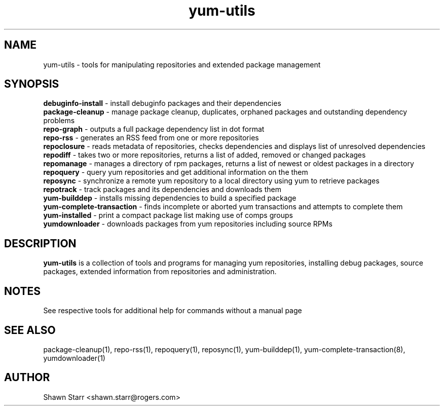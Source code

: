 .TH "yum-utils" "1" "18 March 2008" "yum-utils" ""
.SH "NAME"
yum\-utils \- tools for manipulating repositories and extended package management
.SH "SYNOPSIS"
.nf 
\fBdebuginfo\-install\fR \- install debuginfo packages and their dependencies
\fBpackage\-cleanup\fR \- manage package cleanup, duplicates, orphaned packages and outstanding dependency problems
\fBrepo\-graph\fR \- outputs a full package dependency list in dot format 
\fBrepo\-rss\fR \- generates an RSS feed from one or more repositories
\fBrepoclosure\fR \- reads metadata of repositories, checks dependencies and displays list of unresolved dependencies
\fBrepodiff\fR \- takes two or more repositories, returns a list of added, removed or changed packages
\fBrepomanage\fR \- manages a directory of rpm packages, returns a list of newest or oldest packages in a directory
\fBrepoquery\fR \- query yum repositories and get additional information on the them
\fBreposync\fR \- synchronize a remote yum repository to a local directory using yum to retrieve packages
\fBrepotrack\fR \- track packages and its dependencies and downloads them
\fByum\-builddep\fR \- installs missing dependencies to build a specified package
\fByum\-complete\-transaction\fR \- finds incomplete or aborted yum transactions and attempts to complete them
\fByum\-installed\fR \- print a compact package list making use of comps groups 
\fByumdownloader\fR \- downloads packages from yum repositories including source RPMs
.SH "DESCRIPTION"
.B yum\-utils
is a collection of tools and programs for managing yum repositories, installing debug packages, source packages, extended information from repositories and administration.
.SH "NOTES"
See respective tools for additional help for commands without a manual page
.SH "SEE ALSO"
package\-cleanup(1), repo\-rss(1), repoquery(1), reposync(1), yum\-builddep(1), yum\-complete\-transaction(8), yumdownloader(1)
.SH "AUTHOR"
Shawn Starr <shawn.starr@rogers.com>
